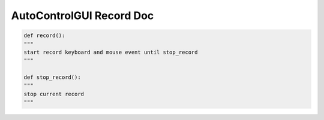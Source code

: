 AutoControlGUI Record Doc
==========================


.. code-block:: python

    def record():
    """
    start record keyboard and mouse event until stop_record
    """

    def stop_record():
    """
    stop current record
    """
